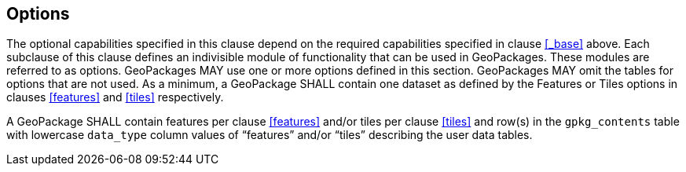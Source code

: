 == Options

The optional capabilities specified in this clause depend on the required capabilities specified in clause <<_base>> above.
Each subclause of this clause defines an indivisible module of functionality that can be used in GeoPackages. These modules are referred to as options.
GeoPackages MAY use one or more options defined in this section.
GeoPackages MAY omit the tables for options that are not used.
As a minimum, a GeoPackage SHALL contain one dataset as defined by the Features or Tiles options in clauses <<features>> and <<tiles>> respectively.

[requirement]
A GeoPackage SHALL contain features per clause <<features>> and/or tiles per clause <<tiles>> and row(s) in the `gpkg_contents` table with lowercase `data_type` column values of “features” and/or “tiles” describing the user data tables.
